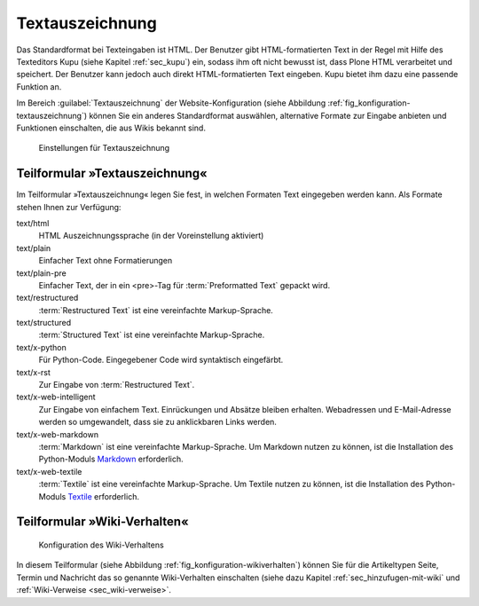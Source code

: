 .. _sec_konfiguration=textauszeichnung: 

================
Textauszeichnung
================

Das Standardformat bei Texteingaben ist HTML. Der Benutzer gibt
HTML-formatierten Text in der Regel mit Hilfe des Texteditors Kupu (siehe
Kapitel :ref:`sec_kupu`) ein, sodass ihm oft nicht bewusst ist, dass Plone HTML
verarbeitet und speichert. Der Benutzer kann jedoch auch direkt
HTML-formatierten Text eingeben. Kupu bietet ihm dazu eine passende Funktion an. 

Im Bereich :guilabel:`Textauszeichnung` der Website-Konfiguration (siehe
Abbildung :ref:`fig_konfiguration-textauszeichnung`) können Sie ein anderes
Standardformat auswählen, alternative Formate zur Eingabe anbieten und
Funktionen einschalten, die aus Wikis bekannt sind. 

.. _fig_konfiguration-textauszeichnung:

.. figure::
   ../images/konfiguration-textauszeichnung.*
   :width: 100%
   :alt: Auswahl der Formate zur Texteingabe

   Einstellungen für Textauszeichnung


Teilformular »Textauszeichnung«
===============================

Im Teilformular »Textauszeichnung« legen Sie fest, in welchen Formaten Text eingegeben werden kann.  Als Formate stehen Ihnen zur Verfügung:

text/html
   HTML Auszeichnungssprache (in der Voreinstellung aktiviert)

text/plain
   Einfacher Text ohne Formatierungen

text/plain-pre
   Einfacher Text, der in ein <pre>-Tag für :term:`Preformatted Text` gepackt
   wird.

text/restructured
   :term:`Restructured Text` ist eine vereinfachte Markup-Sprache. 

text/structured
   :term:`Structured Text` ist eine vereinfachte Markup-Sprache.

text/x-python
   Für Python-Code. Eingegebener Code wird syntaktisch eingefärbt.

text/x-rst
   Zur Eingabe von :term:`Restructured Text`. 

text/x-web-intelligent
   Zur Eingabe von einfachem Text. Einrückungen und Absätze bleiben erhalten.
   Webadressen und E-Mail-Adresse werden so umgewandelt, dass sie zu
   anklickbaren Links werden.

text/x-web-markdown
   :term:`Markdown` ist eine vereinfachte Markup-Sprache. Um Markdown nutzen zu
   können, ist die Installation des Python-Moduls Markdown_ erforderlich.
  
text/x-web-textile
   :term:`Textile` ist eine vereinfachte Markup-Sprache. Um Textile nutzen zu
   können, ist die Installation des Python-Moduls Textile_ erforderlich. 


.. _Markdown: http://pypi.python.org/pypi/Markdown/2.0.3

.. _Textile: http://pypi.python.org/pypi/textile/2.1.4


Teilformular »Wiki-Verhalten«
=============================

.. _fig_konfiguration-wikiverhalten:

.. figure::
   ../images/konfiguration-wikiverhalten.*
   :width: 80%
   :alt: Konfiguration des Wikiverhaltens

   Konfiguration des Wiki-Verhaltens


In diesem Teilformular (siehe Abbildung :ref:`fig_konfiguration-wikiverhalten`) können Sie für die Artikeltypen Seite, Termin und Nachricht das so genannte Wiki-Verhalten einschalten (siehe dazu Kapitel :ref:`sec_hinzufugen-mit-wiki` und :ref:`Wiki-Verweise <sec_wiki-verweise>`. 
